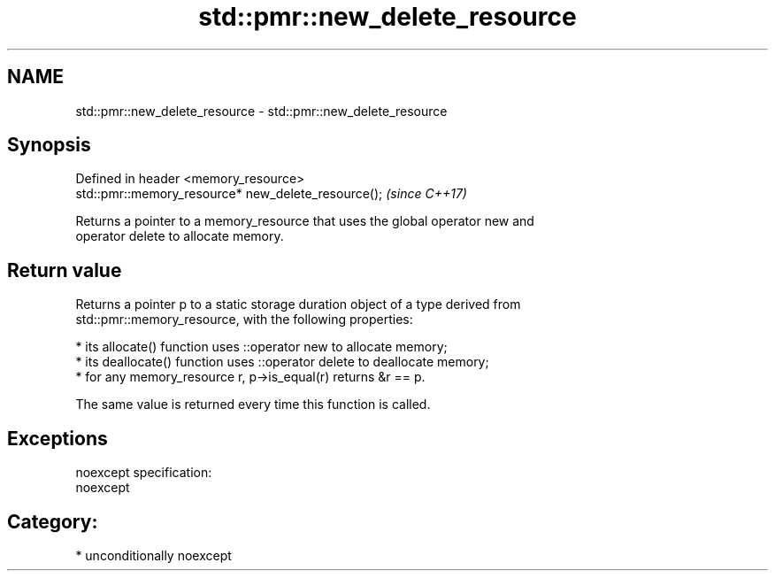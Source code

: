 .TH std::pmr::new_delete_resource 3 "Nov 16 2016" "2.1 | http://cppreference.com" "C++ Standard Libary"
.SH NAME
std::pmr::new_delete_resource \- std::pmr::new_delete_resource

.SH Synopsis
   Defined in header <memory_resource>
   std::pmr::memory_resource* new_delete_resource();  \fI(since C++17)\fP

   Returns a pointer to a memory_resource that uses the global operator new and
   operator delete to allocate memory.

.SH Return value

   Returns a pointer p to a static storage duration object of a type derived from
   std::pmr::memory_resource, with the following properties:

     * its allocate() function uses ::operator new to allocate memory;
     * its deallocate() function uses ::operator delete to deallocate memory;
     * for any memory_resource r, p->is_equal(r) returns &r == p.

   The same value is returned every time this function is called.

.SH Exceptions

   noexcept specification:
   noexcept
.SH Category:

     * unconditionally noexcept
